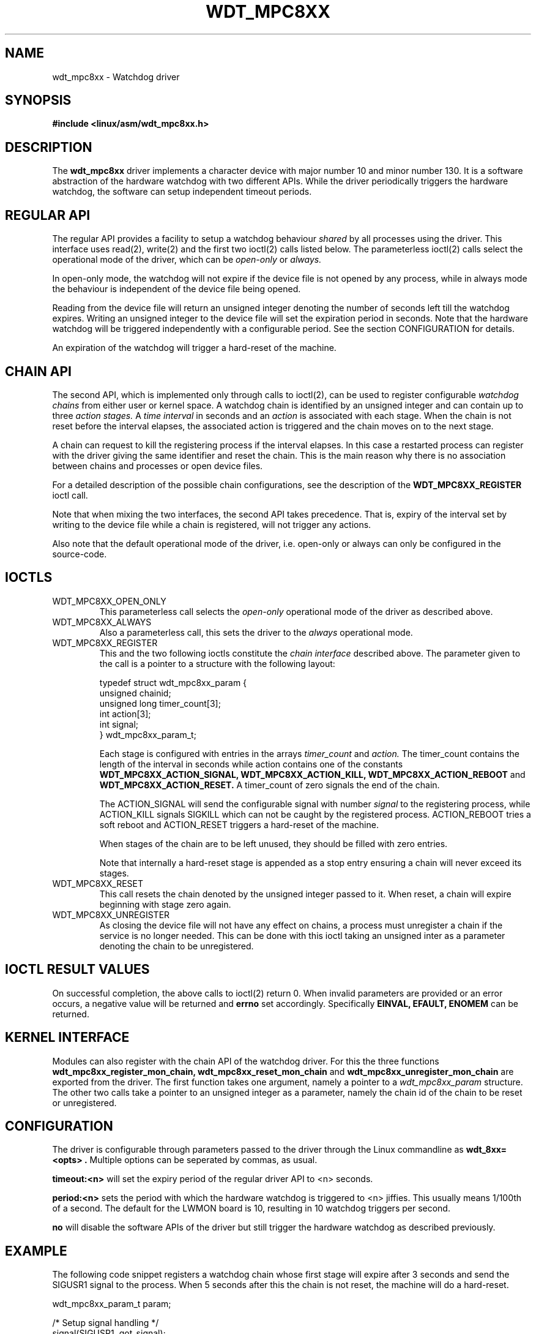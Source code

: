 .\" Hey Emacs! This file is -*- nroff -*- source.
.\"
.\" Copyright 2002 Detlev Zundel (dzu@denx.de)
.\"
.\" Permission is granted to make and distribute verbatim copies of this
.\" manual provided the copyright notice and this permission notice are
.\" preserved on all copies.
.\"
.\" Permission is granted to copy and distribute modified versions of this
.\" manual under the conditions for verbatim copying, provided that the
.\" entire resulting derived work is distributed under the terms of a
.\" permission notice identical to this one
.\"
.TH WDT_MPC8XX "Liebherr specific extensions"
.SH NAME
wdt_mpc8xx \- Watchdog driver
.SH SYNOPSIS
.B #include <linux/asm/wdt_mpc8xx.h>
.SH DESCRIPTION
The
.B wdt_mpc8xx
driver implements a character device with major number 10 and minor
number 130.  It is a software abstraction of the hardware watchdog
with two different APIs.  While the driver periodically triggers the
hardware watchdog, the software can setup independent timeout periods.

.SH "REGULAR API"
The regular API provides a facility to setup a watchdog behaviour
.I shared
by all processes using the driver.  This interface uses read(2),
write(2) and the first two ioctl(2) calls listed below.  The
parameterless ioctl(2) calls select the operational mode of the
driver, which can be
.I open-only
or
.I always.

In open-only mode, the watchdog will not expire if the device file is
not opened by any process, while in always
mode the behaviour is independent of the device file being opened.

Reading from the device file will return an unsigned integer denoting
the number of seconds left till the watchdog expires.  Writing an
unsigned integer to the device file will set the expiration period in
seconds.  Note that the hardware watchdog will be triggered
independently with a configurable period.  See the section
CONFIGURATION for details.

An expiration of the watchdog will trigger a hard-reset of the machine.

.SH "CHAIN API"
The second API, which is implemented only through calls to ioctl(2),
can be used to register configurable
.I watchdog chains
from either user or kernel space.  A watchdog chain
is identified by an unsigned integer and can contain up to three
.I action stages.
A
.I time interval
in seconds and an
.I action
is associated with each stage.  When the chain is not reset before the
interval elapses, the associated action is triggered and the chain
moves on to the next stage.

A chain can request to kill the registering process if the interval
elapses.  In this case a restarted process can register with the
driver giving the same identifier and reset the chain.  This is the
main reason why there is no association between chains and processes
or open device files.

For a detailed description of the possible chain configurations, see
the description of the
.B WDT_MPC8XX_REGISTER
ioctl call.

Note that when mixing the two interfaces, the second API takes
precedence.  That is, expiry of the interval set by writing to the
device file while a chain is registered, will not trigger any actions.

Also note that the default operational mode of the driver,
i.e. open-only or always can only be configured in the source-code.

.SH IOCTLS
.TP
WDT_MPC8XX_OPEN_ONLY
This parameterless call selects the
.I open-only
operational mode of the driver as described above.

.TP
WDT_MPC8XX_ALWAYS
Also a parameterless call, this sets the driver to the
.I always
operational mode.

.TP
WDT_MPC8XX_REGISTER
This and the two following ioctls constitute the
.I chain interface
described above.  The parameter given to the call is a pointer to a
structure with the following layout:

 typedef struct wdt_mpc8xx_param {
   unsigned chainid;
   unsigned long timer_count[3];
   int action[3];
   int signal;
 } wdt_mpc8xx_param_t;

Each stage is configured with entries in the arrays
.I timer_count
and
.I action.
The timer_count contains the length of the interval in seconds
while action contains one of the constants
.B WDT_MPC8XX_ACTION_SIGNAL, WDT_MPC8XX_ACTION_KILL,
.B WDT_MPC8XX_ACTION_REBOOT
and
.B WDT_MPC8XX_ACTION_RESET.
A timer_count of zero signals the end of the chain.

The ACTION_SIGNAL will send the configurable signal with number
.I signal
to the registering process, while ACTION_KILL signals SIGKILL which
can not be caught by the registered process.
ACTION_REBOOT tries a soft reboot and ACTION_RESET
triggers a hard-reset of the machine.

When stages of the chain are to be left unused, they should be filled
with zero entries.

Note that internally a hard-reset stage is appended as a stop entry
ensuring a chain will never exceed its stages.

.TP
WDT_MPC8XX_RESET
This call resets the chain denoted by the unsigned integer passed to
it.  When reset, a chain will expire beginning with stage zero again.

.TP
WDT_MPC8XX_UNREGISTER
As closing the device file will not have any effect on chains, a
process must unregister a chain if the service is no longer needed.
This can be done with this ioctl taking an unsigned inter as a
parameter denoting the chain to be unregistered.

.SH "IOCTL RESULT VALUES"
On successful completion, the above calls to ioctl(2) return 0.  When
invalid parameters are provided or an error occurs, a negative value
will be returned and
.B errno
set accordingly.  Specifically
.B "EINVAL, EFAULT, ENOMEM"
can be returned.

.SH "KERNEL INTERFACE"
Modules can also register with the chain API of the watchdog driver.
For this the three functions
.B wdt_mpc8xx_register_mon_chain, wdt_mpc8xx_reset_mon_chain
and
.B wdt_mpc8xx_unregister_mon_chain
are exported from the driver.  The first function takes one argument,
namely a pointer to a
.I wdt_mpc8xx_param
structure.  The other two calls take a pointer to an unsigned integer
as a parameter, namely the chain id of the chain to be reset or
unregistered.

.SH CONFIGURATION
The driver is configurable through parameters passed to the driver
through the Linux commandline as
.B "wdt_8xx=<opts>".
Multiple options can be seperated by
commas, as usual.

.B timeout:<n>
will set the expiry period of the regular driver API to <n> seconds.

.B period:<n>
sets the period with which the hardware watchdog is triggered to <n>
jiffies.  This usually means 1/100th of a second.  The default for the
LWMON board is 10, resulting in 10 watchdog triggers per second.

.B no
will disable the software APIs of the driver but still trigger the
hardware watchdog as described previously.

.SH EXAMPLE
The following code snippet registers a watchdog chain whose first
stage will expire after 3 seconds and send the SIGUSR1 signal to the
process.  When 5 seconds after this the chain is not reset, the
machine will do a hard-reset.

  wdt_mpc8xx_param_t param;

  /* Setup signal handling */
  signal(SIGUSR1, got_signal);

  param.chainid=823;
  param.timer_count[0]=3;
  param.action[0]=WDT_MPC8XX_ACTION_KILL;
  param.signal=SIGUSR1;
  param.timer_count[1]=5;
  param.action[1]=WDT_MPC8XX_ACTION_RESET;

  /* Register chain */
  ioctl(fd, WDT_MPC8XX_REGISTER, &param);
  ..
  /* Reset chain    */
  ioctl(fd, WDT_MPC8XX_RESET, &param.chainid);

.SH FILES
 /dev/watchdog
